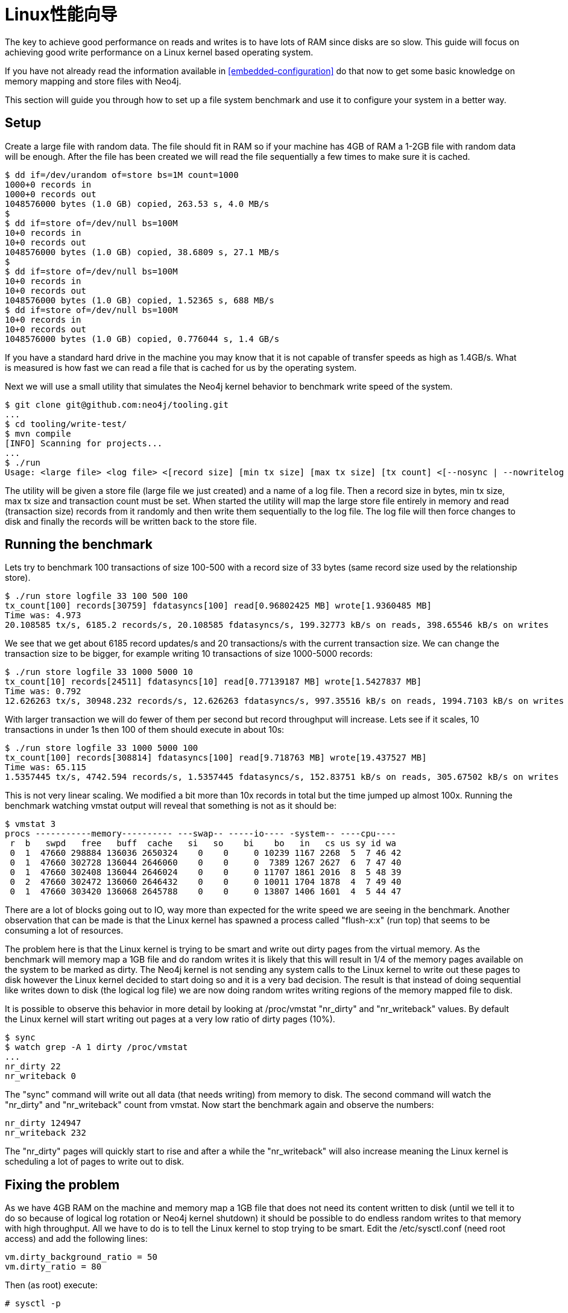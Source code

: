 
[[linux-performance-guide]]
Linux性能向导
=========

The key to achieve good performance on reads and writes is to have lots of RAM since disks are so slow. This guide will focus on achieving good write performance on a Linux kernel based operating system.

If you have not already read the information available in <<embedded-configuration>> do that now to get some basic knowledge on memory mapping and store files with Neo4j.

This section will guide you through how to set up a file system benchmark and use it to configure your system in a better way.

== Setup ==

Create a large file with random data. The file should fit in RAM so if your machine has 4GB of RAM a 1-2GB file with random data will be enough. After the file has been created we will read the file sequentially a few times to make sure it is cached.

[source,shell]
----
$ dd if=/dev/urandom of=store bs=1M count=1000
1000+0 records in
1000+0 records out
1048576000 bytes (1.0 GB) copied, 263.53 s, 4.0 MB/s
$
$ dd if=store of=/dev/null bs=100M
10+0 records in
10+0 records out
1048576000 bytes (1.0 GB) copied, 38.6809 s, 27.1 MB/s
$
$ dd if=store of=/dev/null bs=100M
10+0 records in
10+0 records out
1048576000 bytes (1.0 GB) copied, 1.52365 s, 688 MB/s
$ dd if=store of=/dev/null bs=100M
10+0 records in
10+0 records out
1048576000 bytes (1.0 GB) copied, 0.776044 s, 1.4 GB/s
----

If you have a standard hard drive in the machine you may know that it is not capable of transfer speeds as high as 1.4GB/s. What is measured is how fast we can read a file that is cached for us by the operating system.

Next we will use a small utility that simulates the Neo4j kernel behavior to benchmark write speed of the system.

//This should be pointing to a new location?
[source,shell]
----
$ git clone git@github.com:neo4j/tooling.git
...
$ cd tooling/write-test/
$ mvn compile
[INFO] Scanning for projects...
...
$ ./run 
Usage: <large file> <log file> <[record size] [min tx size] [max tx size] [tx count] <[--nosync | --nowritelog | --nowritestore | --noread | --nomemorymap]>>
----

The utility will be given a store file (large file we just created) and a name of a log file. Then a record size in bytes, min tx size, max tx size and transaction count must be set. When started the utility will map the large store file entirely in memory and read (transaction size) records from it randomly and then write them sequentially to the log file. The log file will then force changes to disk and finally the records will be written back to the store file.

== Running the benchmark ==

Lets try to benchmark 100 transactions of size 100-500 with a record size of 33 bytes (same record size used by the relationship store).

[source,shell]
----
$ ./run store logfile 33 100 500 100
tx_count[100] records[30759] fdatasyncs[100] read[0.96802425 MB] wrote[1.9360485 MB]
Time was: 4.973
20.108585 tx/s, 6185.2 records/s, 20.108585 fdatasyncs/s, 199.32773 kB/s on reads, 398.65546 kB/s on writes
----

We see that we get about 6185 record updates/s and 20 transactions/s with the current transaction size. We can change the transaction size to be bigger, for example writing 10 transactions of size 1000-5000 records:

[source,shell]
----
$ ./run store logfile 33 1000 5000 10
tx_count[10] records[24511] fdatasyncs[10] read[0.77139187 MB] wrote[1.5427837 MB]
Time was: 0.792
12.626263 tx/s, 30948.232 records/s, 12.626263 fdatasyncs/s, 997.35516 kB/s on reads, 1994.7103 kB/s on writes
----

With larger transaction we will do fewer of them per second but record throughput will increase. Lets see if it scales, 10 transactions in under 1s then 100 of them should execute in about 10s:

[source,shell]
----
$ ./run store logfile 33 1000 5000 100
tx_count[100] records[308814] fdatasyncs[100] read[9.718763 MB] wrote[19.437527 MB]
Time was: 65.115
1.5357445 tx/s, 4742.594 records/s, 1.5357445 fdatasyncs/s, 152.83751 kB/s on reads, 305.67502 kB/s on writes
----

This is not very linear scaling. We modified a bit more than 10x records in total but the time jumped up almost 100x. Running the benchmark watching vmstat output will reveal that something is not as it should be:

[source,shell]
----
$ vmstat 3
procs -----------memory---------- ---swap-- -----io---- -system-- ----cpu----
 r  b   swpd   free   buff  cache   si   so    bi    bo   in   cs us sy id wa
 0  1  47660 298884 136036 2650324    0    0     0 10239 1167 2268  5  7 46 42
 0  1  47660 302728 136044 2646060    0    0     0  7389 1267 2627  6  7 47 40
 0  1  47660 302408 136044 2646024    0    0     0 11707 1861 2016  8  5 48 39
 0  2  47660 302472 136060 2646432    0    0     0 10011 1704 1878  4  7 49 40
 0  1  47660 303420 136068 2645788    0    0     0 13807 1406 1601  4  5 44 47
----

There are a lot of blocks going out to IO, way more than expected for the write speed we are seeing in the benchmark. Another observation that can be made is that the Linux kernel has spawned a process called "flush-x:x" (run top) that seems to be consuming a lot of resources. 

The problem here is that the Linux kernel is trying to be smart and write out dirty pages from the virtual memory. As the benchmark will memory map a 1GB file and do random writes it is likely that this will result in 1/4 of the memory pages available on the system to be marked as dirty. The Neo4j kernel is not sending any system calls to the Linux kernel to write out these pages to disk however the Linux kernel decided to start doing so and it is a very bad decision. The result is that instead of doing sequential like writes down to disk (the logical log file) we are now doing random writes writing regions of the memory mapped file to disk.

It is possible to observe this behavior in more detail by looking at /proc/vmstat "nr_dirty" and "nr_writeback" values. By default the Linux kernel will start writing out pages at a very low ratio of dirty pages (10%).

[source,shell]
----
$ sync
$ watch grep -A 1 dirty /proc/vmstat
...
nr_dirty 22
nr_writeback 0
----

The "sync" command will write out all data (that needs writing) from memory to disk. The second command will watch the "nr_dirty" and "nr_writeback" count from vmstat. Now start the benchmark again and observe the numbers:

[source,shell]
----
nr_dirty 124947
nr_writeback 232
----

The "nr_dirty" pages will quickly start to rise and after a while the "nr_writeback" will also increase meaning the Linux kernel is scheduling a lot of pages to write out to disk.

== Fixing the problem ==

As we have 4GB RAM on the machine and memory map a 1GB file that does not need its content written to disk (until we tell it to do so because of logical log rotation or Neo4j kernel shutdown) it should be possible to do endless random writes to that memory with high throughput. All we have to do is to tell the Linux kernel to stop trying to be smart. Edit the /etc/sysctl.conf (need root access) and add the following lines:

[source,shell]
----
vm.dirty_background_ratio = 50
vm.dirty_ratio = 80
----

Then (as root) execute:

[source,shell]
----
# sysctl -p
----

The "vm.dirty_background_ratio" tells at what ratio should the linux kernel start the background task of writing out dirty pages. We increased this from the default 10% to 50% and that should cover the 1GB memory mapped file. 
The "vm.dirty_ratio" tells at what ratio all IO writes become synchronous,
meaning that we can not do IO calls without waiting for the underlying
device to complete them (which is something you never want to happen).

Rerun the benchmark:

[source,shell]
----
$ ./run store logfile 33 1000 5000 100
tx_count[100] records[265624] fdatasyncs[100] read[8.35952 MB] wrote[16.71904 MB]
Time was: 6.781
14.7470875 tx/s, 39171.805 records/s, 14.7470875 fdatasyncs/s, 1262.3726 kB/s on reads, 2524.745 kB/s on writes
----

Results are now more in line with what can be expected, 10x more records modified results in 10x longer execution time. The vmstat utility will not report any absurd amount of IO blocks going out (it reports the ones caused by the fdatasync to the logical log) and Linux kernel will not spawn a "flush-x:x" background process writing out dirty pages caused by writes to the memory mapped store file.
